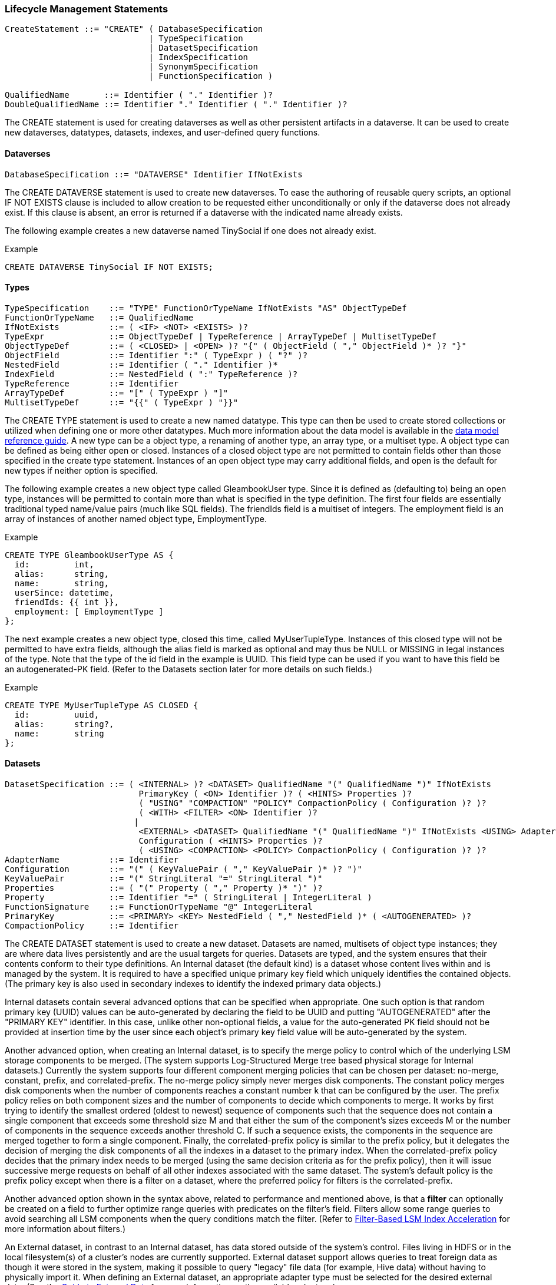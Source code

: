 [[lifecycle-management-statements]]
=== Lifecycle Management Statements

---------------------------------------------------------------------
CreateStatement ::= "CREATE" ( DatabaseSpecification
                             | TypeSpecification
                             | DatasetSpecification
                             | IndexSpecification
                             | SynonymSpecification
                             | FunctionSpecification )

QualifiedName       ::= Identifier ( "." Identifier )?
DoubleQualifiedName ::= Identifier "." Identifier ( "." Identifier )?
---------------------------------------------------------------------

The CREATE statement is used for creating dataverses as well as other
persistent artifacts in a dataverse. It can be used to create new
dataverses, datatypes, datasets, indexes, and user-defined query
functions.

[[dataverses]]
====  Dataverses

------------------------------------------------------------
DatabaseSpecification ::= "DATAVERSE" Identifier IfNotExists
------------------------------------------------------------

The CREATE DATAVERSE statement is used to create new dataverses. To ease
the authoring of reusable query scripts, an optional IF NOT EXISTS
clause is included to allow creation to be requested either
unconditionally or only if the dataverse does not already exist. If this
clause is absent, an error is returned if a dataverse with the indicated
name already exists.

The following example creates a new dataverse named TinySocial if one
does not already exist.

[[example]]
Example

------------------------------------------
CREATE DATAVERSE TinySocial IF NOT EXISTS;
------------------------------------------

[[types]]
====  Types

---------------------------------------------------------------------------------------------
TypeSpecification    ::= "TYPE" FunctionOrTypeName IfNotExists "AS" ObjectTypeDef
FunctionOrTypeName   ::= QualifiedName
IfNotExists          ::= ( <IF> <NOT> <EXISTS> )?
TypeExpr             ::= ObjectTypeDef | TypeReference | ArrayTypeDef | MultisetTypeDef
ObjectTypeDef        ::= ( <CLOSED> | <OPEN> )? "{" ( ObjectField ( "," ObjectField )* )? "}"
ObjectField          ::= Identifier ":" ( TypeExpr ) ( "?" )?
NestedField          ::= Identifier ( "." Identifier )*
IndexField           ::= NestedField ( ":" TypeReference )?
TypeReference        ::= Identifier
ArrayTypeDef         ::= "[" ( TypeExpr ) "]"
MultisetTypeDef      ::= "{{" ( TypeExpr ) "}}"
---------------------------------------------------------------------------------------------

The CREATE TYPE statement is used to create a new named datatype. This
type can then be used to create stored collections or utilized when
defining one or more other datatypes. Much more information about the
data model is available in the link:../datamodel.html[data model
reference guide]. A new type can be a object type, a renaming of another
type, an array type, or a multiset type. A object type can be defined as
being either open or closed. Instances of a closed object type are not
permitted to contain fields other than those specified in the create
type statement. Instances of an open object type may carry additional
fields, and open is the default for new types if neither option is
specified.

The following example creates a new object type called GleambookUser
type. Since it is defined as (defaulting to) being an open type,
instances will be permitted to contain more than what is specified in
the type definition. The first four fields are essentially traditional
typed name/value pairs (much like SQL fields). The friendIds field is a
multiset of integers. The employment field is an array of instances of
another named object type, EmploymentType.

[[example-1]]
Example

----------------------------------
CREATE TYPE GleambookUserType AS {
  id:         int,
  alias:      string,
  name:       string,
  userSince: datetime,
  friendIds: {{ int }},
  employment: [ EmploymentType ]
};
----------------------------------

The next example creates a new object type, closed this time, called
MyUserTupleType. Instances of this closed type will not be permitted to
have extra fields, although the alias field is marked as optional and
may thus be NULL or MISSING in legal instances of the type. Note that
the type of the id field in the example is UUID. This field type can be
used if you want to have this field be an autogenerated-PK field. (Refer
to the Datasets section later for more details on such fields.)

[[example-2]]
Example

---------------------------------------
CREATE TYPE MyUserTupleType AS CLOSED {
  id:         uuid,
  alias:      string?,
  name:       string
};
---------------------------------------

[[datasets]]
====  Datasets

-------------------------------------------------------------------------------------------------------------------
DatasetSpecification ::= ( <INTERNAL> )? <DATASET> QualifiedName "(" QualifiedName ")" IfNotExists
                           PrimaryKey ( <ON> Identifier )? ( <HINTS> Properties )?
                           ( "USING" "COMPACTION" "POLICY" CompactionPolicy ( Configuration )? )?
                           ( <WITH> <FILTER> <ON> Identifier )?
                          |
                           <EXTERNAL> <DATASET> QualifiedName "(" QualifiedName ")" IfNotExists <USING> AdapterName
                           Configuration ( <HINTS> Properties )?
                           ( <USING> <COMPACTION> <POLICY> CompactionPolicy ( Configuration )? )?
AdapterName          ::= Identifier
Configuration        ::= "(" ( KeyValuePair ( "," KeyValuePair )* )? ")"
KeyValuePair         ::= "(" StringLiteral "=" StringLiteral ")"
Properties           ::= ( "(" Property ( "," Property )* ")" )?
Property             ::= Identifier "=" ( StringLiteral | IntegerLiteral )
FunctionSignature    ::= FunctionOrTypeName "@" IntegerLiteral
PrimaryKey           ::= <PRIMARY> <KEY> NestedField ( "," NestedField )* ( <AUTOGENERATED> )?
CompactionPolicy     ::= Identifier
-------------------------------------------------------------------------------------------------------------------

The CREATE DATASET statement is used to create a new dataset. Datasets
are named, multisets of object type instances; they are where data lives
persistently and are the usual targets for queries. Datasets are typed,
and the system ensures that their contents conform to their type
definitions. An Internal dataset (the default kind) is a dataset whose
content lives within and is managed by the system. It is required to
have a specified unique primary key field which uniquely identifies the
contained objects. (The primary key is also used in secondary indexes to
identify the indexed primary data objects.)

Internal datasets contain several advanced options that can be specified
when appropriate. One such option is that random primary key (UUID)
values can be auto-generated by declaring the field to be UUID and
putting "AUTOGENERATED" after the "PRIMARY KEY" identifier. In this
case, unlike other non-optional fields, a value for the auto-generated
PK field should not be provided at insertion time by the user since each
object's primary key field value will be auto-generated by the system.

Another advanced option, when creating an Internal dataset, is to
specify the merge policy to control which of the underlying LSM storage
components to be merged. (The system supports Log-Structured Merge tree
based physical storage for Internal datasets.) Currently the system
supports four different component merging policies that can be chosen
per dataset: no-merge, constant, prefix, and correlated-prefix. The
no-merge policy simply never merges disk components. The constant policy
merges disk components when the number of components reaches a constant
number k that can be configured by the user. The prefix policy relies on
both component sizes and the number of components to decide which
components to merge. It works by first trying to identify the smallest
ordered (oldest to newest) sequence of components such that the sequence
does not contain a single component that exceeds some threshold size M
and that either the sum of the component's sizes exceeds M or the number
of components in the sequence exceeds another threshold C. If such a
sequence exists, the components in the sequence are merged together to
form a single component. Finally, the correlated-prefix policy is
similar to the prefix policy, but it delegates the decision of merging
the disk components of all the indexes in a dataset to the primary
index. When the correlated-prefix policy decides that the primary index
needs to be merged (using the same decision criteria as for the prefix
policy), then it will issue successive merge requests on behalf of all
other indexes associated with the same dataset. The system's default
policy is the prefix policy except when there is a filter on a dataset,
where the preferred policy for filters is the correlated-prefix.

Another advanced option shown in the syntax above, related to
performance and mentioned above, is that a *filter* can optionally be
created on a field to further optimize range queries with predicates on
the filter's field. Filters allow some range queries to avoid searching
all LSM components when the query conditions match the filter. (Refer to
link:../filters.html[Filter-Based LSM Index Acceleration] for more
information about filters.)

An External dataset, in contrast to an Internal dataset, has data stored
outside of the system's control. Files living in HDFS or in the local
filesystem(s) of a cluster's nodes are currently supported. External
dataset support allows queries to treat foreign data as though it were
stored in the system, making it possible to query "legacy" file data
(for example, Hive data) without having to physically import it. When
defining an External dataset, an appropriate adapter type must be
selected for the desired external data. (See the
link:../externaldata.html[Guide to External Data] for more information
on the available adapters.)

The following example creates an Internal dataset for storing
FacefookUserType objects. It specifies that their id field is their
primary key.

[[example-3]]
===== Example

-------------------------------------------------------------------------
CREATE INTERNAL DATASET GleambookUsers(GleambookUserType) PRIMARY KEY id;
-------------------------------------------------------------------------

The next example creates another Internal dataset (the default kind when
no dataset kind is specified) for storing MyUserTupleType objects. It
specifies that the id field should be used as the primary key for the
dataset. It also specifies that the id field is an auto-generated field,
meaning that a randomly generated UUID value should be assigned to each
incoming object by the system. (A user should therefore not attempt to
provide a value for this field.) Note that the id field's declared type
must be UUID in this case.

[[example-4]]
===== Example

---------------------------------------------------------------------
CREATE DATASET MyUsers(MyUserTupleType) PRIMARY KEY id AUTOGENERATED;
---------------------------------------------------------------------

The next example creates an External dataset for querying LineItemType
objects. The choice of the `hdfs` adapter means that this dataset's data
actually resides in HDFS. The example CREATE statement also provides
parameters used by the hdfs adapter: the URL and path needed to locate
the data in HDFS and a description of the data format.

[[example-5]]
===== Example

-----------------------------------------------------------
CREATE EXTERNAL DATASET LineItem(LineItemType) USING hdfs (
  ("hdfs"="hdfs://HOST:PORT"),
  ("path"="HDFS_PATH"),
  ("input-format"="text-input-format"),
  ("format"="delimited-text"),
  ("delimiter"="|"));
-----------------------------------------------------------

[[indices]]
==== Indices

-----------------------------------------------------------------------------------------------------
IndexSpecification ::= (<INDEX> Identifier IfNotExists <ON> QualifiedName
                       "(" ( IndexField ) ( "," IndexField )* ")" (<TYPE> IndexType)? (<ENFORCED>)?)
                       |
                       <PRIMARY> <INDEX> Identifier? IfNotExists <ON> QualifiedName (<TYPE> <BTREE>)?
IndexType          ::= <BTREE> | <RTREE> | <KEYWORD> | <NGRAM> "(" IntegerLiteral ")"
-----------------------------------------------------------------------------------------------------

The CREATE INDEX statement creates a secondary index on one or more
fields of a specified dataset. Supported index types include `BTREE` for
totally ordered datatypes, `RTREE` for spatial data, and `KEYWORD` and
`NGRAM` for textual (string) data. An index can be created on a nested
field (or fields) by providing a valid path expression as an index field
identifier.

An indexed field is not required to be part of the datatype associated
with a dataset if the dataset's datatype is declared as open *and* if
the field's type is provided along with its name and if the `ENFORCED`
keyword is specified at the end of the index definition. `ENFORCING` an
open field introduces a check that makes sure that the actual type of
the indexed field (if the optional field exists in the object) always
matches this specified (open) field type.

The following example creates a btree index called gbAuthorIdx on the
authorId field of the GleambookMessages dataset. This index can be
useful for accelerating exact-match queries, range search queries, and
joins involving the author-id field.

[[example-6]]
===== Example

-------------------------------------------------------------------
CREATE INDEX gbAuthorIdx ON GleambookMessages(authorId) TYPE BTREE;
-------------------------------------------------------------------

The following example creates an open btree index called gbSendTimeIdx
on the (non-declared) `sendTime` field of the GleambookMessages dataset
having datetime type. This index can be useful for accelerating
exact-match queries, range search queries, and joins involving the
`sendTime` field. The index is enforced so that records that do not have
the `sendTime` field or have a mismatched type on the field cannot be
inserted into the dataset.

[[example-7]]
===== Example

-----------------------------------------------------------------------------------------
CREATE INDEX gbSendTimeIdx ON GleambookMessages(sendTime: datetime?) TYPE BTREE ENFORCED;
-----------------------------------------------------------------------------------------

The following example creates an open btree index called gbReadTimeIdx
on the (non-declared) `readTime` field of the GleambookMessages dataset
having datetime type. This index can be useful for accelerating
exact-match queries, range search queries, and joins involving the
`readTime` field. The index is not enforced so that records that do not
have the `readTime` field or have a mismatched type on the field can
still be inserted into the dataset.

[[example-8]]
===== Example

---------------------------------------------------------------------
CREATE INDEX gbReadTimeIdx ON GleambookMessages(readTime: datetime?);
---------------------------------------------------------------------

The following example creates a btree index called crpUserScrNameIdx on
screenName, a nested field residing within a object-valued user field in
the ChirpMessages dataset. This index can be useful for accelerating
exact-match queries, range search queries, and joins involving the
nested screenName field. Such nested fields must be singular, i.e., one
cannot index through (or on) an array-valued field.

[[example-9]]
===== Example

----------------------------------------------------------------------------
CREATE INDEX crpUserScrNameIdx ON ChirpMessages(user.screenName) TYPE BTREE;
----------------------------------------------------------------------------

The following example creates an rtree index called gbSenderLocIdx on
the sender-location field of the GleambookMessages dataset. This index
can be useful for accelerating queries that use the
link:functions.html#spatial-intersect[`spatial-intersect` function] in a
predicate involving the sender-location field.

[[example-10]]
===== Example

---------------------------------------------------------------------------------
CREATE INDEX gbSenderLocIndex ON GleambookMessages("sender-location") TYPE RTREE;
---------------------------------------------------------------------------------

The following example creates a 3-gram index called fbUserIdx on the
name field of the GleambookUsers dataset. This index can be used to
accelerate some similarity or substring maching queries on the name
field. For details refer to the document on
link:similarity.html#NGram_Index[similarity queries].

[[example-11]]
===== Example

-------------------------------------------------------------
CREATE INDEX fbUserIdx ON GleambookUsers(name) TYPE NGRAM(3);
-------------------------------------------------------------

The following example creates a keyword index called fbMessageIdx on the
message field of the GleambookMessages dataset. This keyword index can
be used to optimize queries with token-based similarity predicates on
the message field. For details refer to the document on
link:similarity.html#Keyword_Index[similarity queries].

[[example-12]]
===== Example

---------------------------------------------------------------------
CREATE INDEX fbMessageIdx ON GleambookMessages(message) TYPE KEYWORD;
---------------------------------------------------------------------

The following example creates a special secondary index which holds only
the primary keys. This index is useful for speeding up aggregation
queries which involve only primary keys. The name of the index is
optional. If the name is not specified, the system will generate one.
When the user would like to drop this index, the metadata can be queried
to find the system-generated name.

[[example-13]]
===== Example

----------------------------------------------------
CREATE PRIMARY INDEX gb_pk_idx ON GleambookMessages;
----------------------------------------------------

An example query that can be accelerated using the primary-key index:

---------------------------------------
SELECT COUNT(*) FROM GleambookMessages;
---------------------------------------

To look up the the above primary-key index, issue the following query:

-----------------------------------------------------------------------------
SELECT VALUE i
FROM Metadata.`Index` i
WHERE i.DataverseName = "TinySocial" AND i.DatasetName = "GleambookMessages";
-----------------------------------------------------------------------------

The query returns:

------------------------------------------------------------------------------------------------------------------------------------------------------------------------------------------------------------------------------------------------------
[ { "DataverseName": "TinySocial", "DatasetName": "GleambookMessages", "IndexName": "GleambookMessages", "IndexStructure": "BTREE", "SearchKey": [ [ "messageId" ] ], "IsPrimary": true, "Timestamp": "Wed Nov 07 17:25:11 PST 2018", "PendingOp": 0 }
, { "DataverseName": "TinySocial", "DatasetName": "GleambookMessages", "IndexName": "gb_pk_idx", "IndexStructure": "BTREE", "SearchKey": [  ], "IsPrimary": false, "Timestamp": "Wed Nov 07 17:25:11 PST 2018", "PendingOp": 0 }
 ]
------------------------------------------------------------------------------------------------------------------------------------------------------------------------------------------------------------------------------------------------------

Remember that `CREATE PRIMARY INDEX` creates a secondary index. That is
the reason the `IsPrimary` field is false. The primary-key index can be
identified by the fact that the `SearchKey` field is empty since it only
contains primary key fields.
